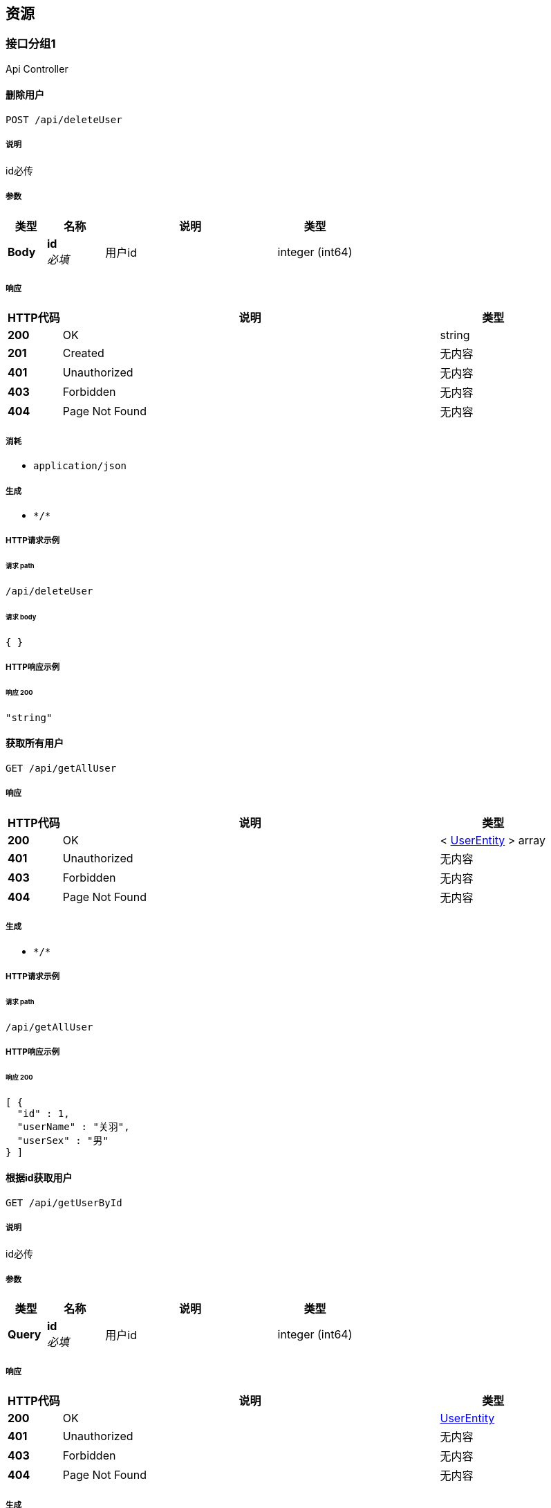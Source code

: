 
[[_paths]]
== 资源

[[_abf4087a85a0543918f0c5ccc9971119]]
=== 接口分组1
Api Controller


[[_deleteuserusingpost]]
==== 删除用户
....
POST /api/deleteUser
....


===== 说明
id必传


===== 参数

[options="header", cols=".^2a,.^3a,.^9a,.^4a"]
|===
|类型|名称|说明|类型
|**Body**|**id** +
__必填__|用户id|integer (int64)
|===


===== 响应

[options="header", cols=".^2a,.^14a,.^4a"]
|===
|HTTP代码|说明|类型
|**200**|OK|string
|**201**|Created|无内容
|**401**|Unauthorized|无内容
|**403**|Forbidden|无内容
|**404**|Page Not Found|无内容
|===


===== 消耗

* `application/json`


===== 生成

* `\*/*`


===== HTTP请求示例

====== 请求 path
----
/api/deleteUser
----


====== 请求 body
[source,json]
----
{ }
----


===== HTTP响应示例

====== 响应 200
[source,json]
----
"string"
----


[[_getallusingget]]
==== 获取所有用户
....
GET /api/getAllUser
....


===== 响应

[options="header", cols=".^2a,.^14a,.^4a"]
|===
|HTTP代码|说明|类型
|**200**|OK|< <<_userentity,UserEntity>> > array
|**401**|Unauthorized|无内容
|**403**|Forbidden|无内容
|**404**|Page Not Found|无内容
|===


===== 生成

* `\*/*`


===== HTTP请求示例

====== 请求 path
----
/api/getAllUser
----


===== HTTP响应示例

====== 响应 200
[source,json]
----
[ {
  "id" : 1,
  "userName" : "关羽",
  "userSex" : "男"
} ]
----


[[_getoneusingget]]
==== 根据id获取用户
....
GET /api/getUserById
....


===== 说明
id必传


===== 参数

[options="header", cols=".^2a,.^3a,.^9a,.^4a"]
|===
|类型|名称|说明|类型
|**Query**|**id** +
__必填__|用户id|integer (int64)
|===


===== 响应

[options="header", cols=".^2a,.^14a,.^4a"]
|===
|HTTP代码|说明|类型
|**200**|OK|<<_userentity,UserEntity>>
|**401**|Unauthorized|无内容
|**403**|Forbidden|无内容
|**404**|Page Not Found|无内容
|===


===== 生成

* `\*/*`


===== HTTP请求示例

====== 请求 path
----
/api/getUserById?id=1
----


===== HTTP响应示例

====== 响应 200
[source,json]
----
{
  "id" : 1,
  "userName" : "关羽",
  "userSex" : "男"
}
----


[[_getuserbynameandsexusingpost]]
==== 根据name和sex获取用户
....
POST /api/getUserByNameAndSex
....


===== 参数

[options="header", cols=".^2a,.^3a,.^9a,.^4a"]
|===
|类型|名称|说明|类型
|**Query**|**userName** +
__必填__|用户名|string
|**Query**|**userSex** +
__必填__|用户性别|string
|===


===== 响应

[options="header", cols=".^2a,.^14a,.^4a"]
|===
|HTTP代码|说明|类型
|**200**|OK|<<_userentity,UserEntity>>
|**201**|Created|无内容
|**401**|Unauthorized|无内容
|**403**|Forbidden|无内容
|**404**|Page Not Found|无内容
|===


===== 消耗

* `application/json`


===== 生成

* `\*/*`


===== HTTP请求示例

====== 请求 path
----
/api/getUserByNameAndSex?userName=关羽&userSex=男
----


===== HTTP响应示例

====== 响应 200
[source,json]
----
{
  "id" : 1,
  "userName" : "关羽",
  "userSex" : "男"
}
----


[[_insertuserusingpost]]
==== 新增用户
....
POST /api/insertUser
....


===== 说明
传json，数据放body


===== 参数

[options="header", cols=".^2a,.^3a,.^9a,.^4a"]
|===
|类型|名称|说明|类型
|**Body**|**body** +
__必填__|用户对象json|string
|===


===== 响应

[options="header", cols=".^2a,.^14a,.^4a"]
|===
|HTTP代码|说明|类型
|**200**|OK|string
|**201**|Created|无内容
|**401**|Unauthorized|无内容
|**403**|Forbidden|无内容
|**404**|Page Not Found|无内容
|===


===== 消耗

* `application/json`


===== 生成

* `\*/*`


===== HTTP请求示例

====== 请求 path
----
/api/insertUser
----


====== 请求 body
[source,json]
----
{ }
----


===== HTTP响应示例

====== 响应 200
[source,json]
----
"string"
----


[[_updateuserusingpost]]
==== 修改用户
....
POST /api/updateUser
....


===== 说明
传json，数据放body


===== 参数

[options="header", cols=".^2a,.^3a,.^9a,.^4a"]
|===
|类型|名称|说明|类型
|**Body**|**body** +
__必填__|用户对象json|string
|===


===== 响应

[options="header", cols=".^2a,.^14a,.^4a"]
|===
|HTTP代码|说明|类型
|**200**|OK|string
|**201**|Created|无内容
|**401**|Unauthorized|无内容
|**403**|Forbidden|无内容
|**404**|Page Not Found|无内容
|===


===== 消耗

* `application/json`


===== 生成

* `\*/*`


===== HTTP请求示例

====== 请求 path
----
/api/updateUser
----


====== 请求 body
[source,json]
----
{ }
----


===== HTTP响应示例

====== 响应 200
[source,json]
----
"string"
----


[[_bb37718f399726fa2eb08de831de69e5]]
=== 接口分组2
Api Controller


[[_deleteuserusingpost]]
==== 删除用户
....
POST /api/deleteUser
....


===== 说明
id必传


===== 参数

[options="header", cols=".^2a,.^3a,.^9a,.^4a"]
|===
|类型|名称|说明|类型
|**Body**|**id** +
__必填__|用户id|integer (int64)
|===


===== 响应

[options="header", cols=".^2a,.^14a,.^4a"]
|===
|HTTP代码|说明|类型
|**200**|OK|string
|**201**|Created|无内容
|**401**|Unauthorized|无内容
|**403**|Forbidden|无内容
|**404**|Page Not Found|无内容
|===


===== 消耗

* `application/json`


===== 生成

* `\*/*`


===== HTTP请求示例

====== 请求 path
----
/api/deleteUser
----


====== 请求 body
[source,json]
----
{ }
----


===== HTTP响应示例

====== 响应 200
[source,json]
----
"string"
----


[[_getallusingget]]
==== 获取所有用户
....
GET /api/getAllUser
....


===== 响应

[options="header", cols=".^2a,.^14a,.^4a"]
|===
|HTTP代码|说明|类型
|**200**|OK|< <<_userentity,UserEntity>> > array
|**401**|Unauthorized|无内容
|**403**|Forbidden|无内容
|**404**|Page Not Found|无内容
|===


===== 生成

* `\*/*`


===== HTTP请求示例

====== 请求 path
----
/api/getAllUser
----


===== HTTP响应示例

====== 响应 200
[source,json]
----
[ {
  "id" : 1,
  "userName" : "关羽",
  "userSex" : "男"
} ]
----


[[_getoneusingget]]
==== 根据id获取用户
....
GET /api/getUserById
....


===== 说明
id必传


===== 参数

[options="header", cols=".^2a,.^3a,.^9a,.^4a"]
|===
|类型|名称|说明|类型
|**Query**|**id** +
__必填__|用户id|integer (int64)
|===


===== 响应

[options="header", cols=".^2a,.^14a,.^4a"]
|===
|HTTP代码|说明|类型
|**200**|OK|<<_userentity,UserEntity>>
|**401**|Unauthorized|无内容
|**403**|Forbidden|无内容
|**404**|Page Not Found|无内容
|===


===== 生成

* `\*/*`


===== HTTP请求示例

====== 请求 path
----
/api/getUserById?id=1
----


===== HTTP响应示例

====== 响应 200
[source,json]
----
{
  "id" : 1,
  "userName" : "关羽",
  "userSex" : "男"
}
----


[[_getuserbynameandsexusingpost]]
==== 根据name和sex获取用户
....
POST /api/getUserByNameAndSex
....


===== 参数

[options="header", cols=".^2a,.^3a,.^9a,.^4a"]
|===
|类型|名称|说明|类型
|**Query**|**userName** +
__必填__|用户名|string
|**Query**|**userSex** +
__必填__|用户性别|string
|===


===== 响应

[options="header", cols=".^2a,.^14a,.^4a"]
|===
|HTTP代码|说明|类型
|**200**|OK|<<_userentity,UserEntity>>
|**201**|Created|无内容
|**401**|Unauthorized|无内容
|**403**|Forbidden|无内容
|**404**|Page Not Found|无内容
|===


===== 消耗

* `application/json`


===== 生成

* `\*/*`


===== HTTP请求示例

====== 请求 path
----
/api/getUserByNameAndSex?userName=关羽&userSex=男
----


===== HTTP响应示例

====== 响应 200
[source,json]
----
{
  "id" : 1,
  "userName" : "关羽",
  "userSex" : "男"
}
----


[[_insertuserusingpost]]
==== 新增用户
....
POST /api/insertUser
....


===== 说明
传json，数据放body


===== 参数

[options="header", cols=".^2a,.^3a,.^9a,.^4a"]
|===
|类型|名称|说明|类型
|**Body**|**body** +
__必填__|用户对象json|string
|===


===== 响应

[options="header", cols=".^2a,.^14a,.^4a"]
|===
|HTTP代码|说明|类型
|**200**|OK|string
|**201**|Created|无内容
|**401**|Unauthorized|无内容
|**403**|Forbidden|无内容
|**404**|Page Not Found|无内容
|===


===== 消耗

* `application/json`


===== 生成

* `\*/*`


===== HTTP请求示例

====== 请求 path
----
/api/insertUser
----


====== 请求 body
[source,json]
----
{ }
----


===== HTTP响应示例

====== 响应 200
[source,json]
----
"string"
----


[[_updateuserusingpost]]
==== 修改用户
....
POST /api/updateUser
....


===== 说明
传json，数据放body


===== 参数

[options="header", cols=".^2a,.^3a,.^9a,.^4a"]
|===
|类型|名称|说明|类型
|**Body**|**body** +
__必填__|用户对象json|string
|===


===== 响应

[options="header", cols=".^2a,.^14a,.^4a"]
|===
|HTTP代码|说明|类型
|**200**|OK|string
|**201**|Created|无内容
|**401**|Unauthorized|无内容
|**403**|Forbidden|无内容
|**404**|Page Not Found|无内容
|===


===== 消耗

* `application/json`


===== 生成

* `\*/*`


===== HTTP请求示例

====== 请求 path
----
/api/updateUser
----


====== 请求 body
[source,json]
----
{ }
----


===== HTTP响应示例

====== 响应 200
[source,json]
----
"string"
----



